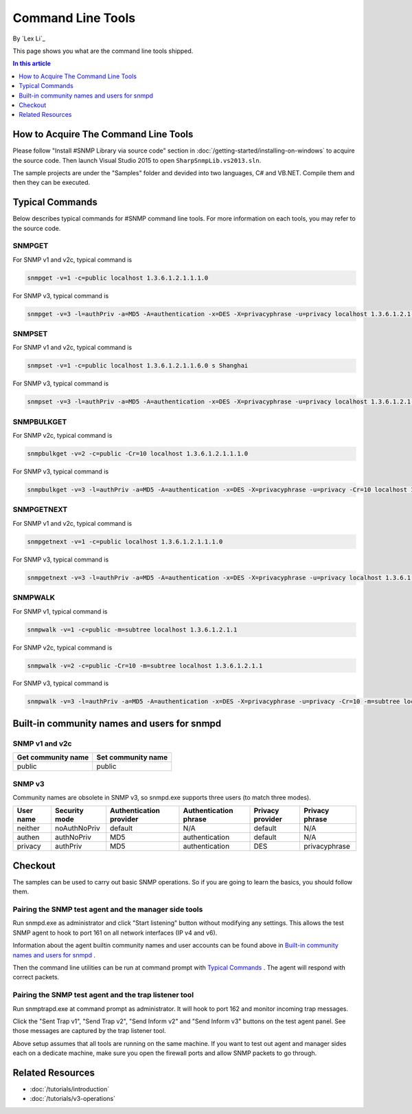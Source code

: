 Command Line Tools
==================
By `Lex Li`_

This page shows you what are the command line tools shipped.

.. contents:: In this article
   :local:
   :depth: 1

How to Acquire The Command Line Tools
-------------------------------------
Please follow "Install #SNMP Library via source code" section in :doc:`/getting-started/installing-on-windows` to acquire the source code. Then launch Visual Studio 2015 to 
open ``SharpSnmpLib.vs2013.sln``.

The sample projects are under the "Samples" folder and devided into two languages, C# and VB.NET. Compile them and then they can be executed.

Typical Commands
----------------
Below describes typical commands for #SNMP command line tools. For more information on each tools, you may refer to the source code.

SNMPGET
^^^^^^^
For SNMP v1 and v2c, typical command is

.. code-block:: shell

  snmpget -v=1 -c=public localhost 1.3.6.1.2.1.1.1.0

For SNMP v3, typical command is

.. code-block:: shell

  snmpget -v=3 -l=authPriv -a=MD5 -A=authentication -x=DES -X=privacyphrase -u=privacy localhost 1.3.6.1.2.1.1.1.0

SNMPSET
^^^^^^^
For SNMP v1 and v2c, typical command is

.. code-block:: shell

  snmpset -v=1 -c=public localhost 1.3.6.1.2.1.1.6.0 s Shanghai

For SNMP v3, typical command is

.. code-block:: shell

  snmpset -v=3 -l=authPriv -a=MD5 -A=authentication -x=DES -X=privacyphrase -u=privacy localhost 1.3.6.1.2.1.1.1.0 s Shanghai

SNMPBULKGET
^^^^^^^^^^^
For SNMP v2c, typical command is

.. code-block:: shell

  snmpbulkget -v=2 -c=public -Cr=10 localhost 1.3.6.1.2.1.1.1.0

For SNMP v3, typical command is

.. code-block:: shell

  snmpbulkget -v=3 -l=authPriv -a=MD5 -A=authentication -x=DES -X=privacyphrase -u=privacy -Cr=10 localhost 1.3.6.1.2.1.1.1.0

SNMPGETNEXT
^^^^^^^^^^^
For SNMP v1 and v2c, typical command is

.. code-block:: shell

  snmpgetnext -v=1 -c=public localhost 1.3.6.1.2.1.1.1.0

For SNMP v3, typical command is

.. code-block:: shell

  snmpgetnext -v=3 -l=authPriv -a=MD5 -A=authentication -x=DES -X=privacyphrase -u=privacy localhost 1.3.6.1.2.1.1.1.0

SNMPWALK
^^^^^^^^
For SNMP v1, typical command is

.. code-block:: shell

  snmpwalk -v=1 -c=public -m=subtree localhost 1.3.6.1.2.1.1

For SNMP v2c, typical command is

.. code-block:: shell

  snmpwalk -v=2 -c=public -Cr=10 -m=subtree localhost 1.3.6.1.2.1.1

For SNMP v3, typical command is

.. code-block:: shell

  snmpwalk -v=3 -l=authPriv -a=MD5 -A=authentication -x=DES -X=privacyphrase -u=privacy -Cr=10 -m=subtree localhost 1.3.6.1.2.1.1

Built-in community names and users for snmpd
--------------------------------------------
SNMP v1 and v2c
^^^^^^^^^^^^^^^
==================  ==================
Get community name	Set community name
==================  ==================
public              public
==================  ==================

SNMP v3
^^^^^^^
Community names are obsolete in SNMP v3, so snmpd.exe supports three users (to match three modes).

=========  =============  =======================  =====================  ================  ==============
User name  Security mode  Authentication provider  Authentication phrase  Privacy provider  Privacy phrase
=========  =============  =======================  =====================  ================  ==============
neither	   noAuthNoPriv	  default                  N/A	                  default           N/A
authen	   authNoPriv     MD5                      authentication         default           N/A
privacy	   authPriv       MD5                      authentication	        DES               privacyphrase
=========  =============  =======================  =====================  ================  ==============

Checkout
--------
The samples can be used to carry out basic SNMP operations. So if you are going to learn the basics, you should follow them.

Pairing the SNMP test agent and the manager side tools
^^^^^^^^^^^^^^^^^^^^^^^^^^^^^^^^^^^^^^^^^^^^^^^^^^^^^^
Run snmpd.exe as administrator and click "Start listening" button without modifying any settings. This allows the test SNMP agent to hook to port 161 on all network interfaces (IP v4 and v6).

Information about the agent builtin community names and user accounts can be found above in `Built-in community names and users for snmpd`_ .

Then the command line utilities can be run at command prompt with `Typical Commands`_ . The agent will respond with correct packets.

Pairing the SNMP test agent and the trap listener tool
^^^^^^^^^^^^^^^^^^^^^^^^^^^^^^^^^^^^^^^^^^^^^^^^^^^^^^
Run snmptrapd.exe at command prompt as administrator. It will hook to port 162 and monitor incoming trap messages.

Click the "Sent Trap v1", "Send Trap v2", "Send Inform v2" and "Send Inform v3" buttons on the test agent panel. See those messages are captured by the trap listener tool.

Above setup assumes that all tools are running on the same machine. If you want to test out agent and manager sides each on a dedicate machine, make sure you open the firewall ports and allow 
SNMP packets to go through.

Related Resources
-----------------

- :doc:`/tutorials/introduction`
- :doc:`/tutorials/v3-operations`
